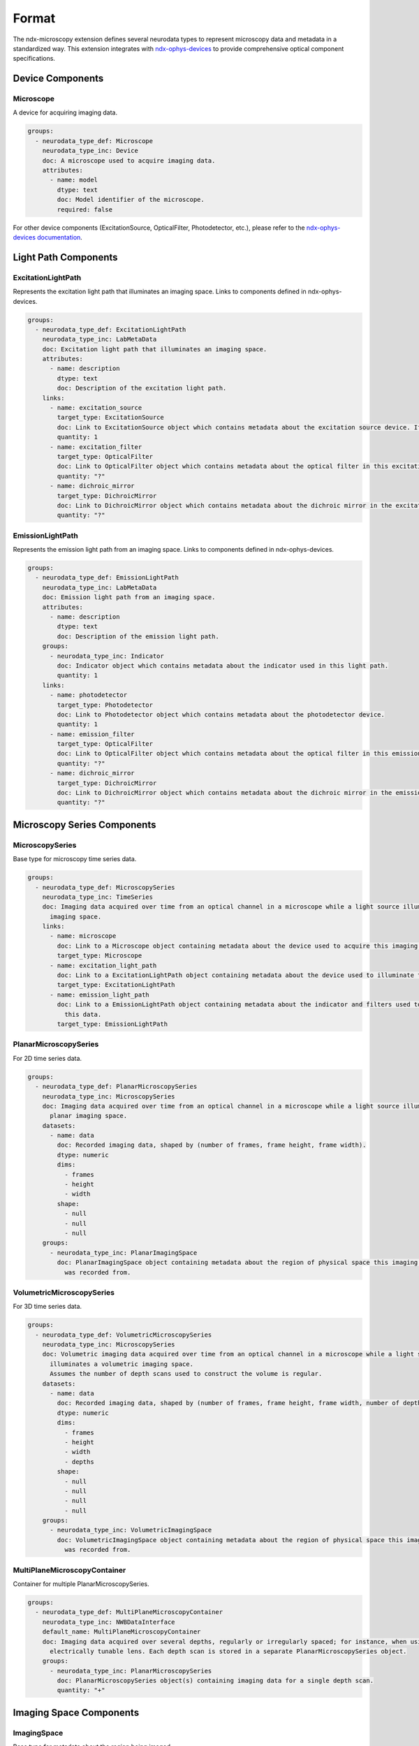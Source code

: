 *******
Format
*******

The ndx-microscopy extension defines several neurodata types to represent microscopy data and metadata in a standardized way. This extension integrates with `ndx-ophys-devices <https://github.com/catalystneuro/ndx-ophys-devices>`_ to provide comprehensive optical component specifications.

Device Components
---------------

Microscope
^^^^^^^^^
A device for acquiring imaging data.

.. code-block:: yaml

    groups:
      - neurodata_type_def: Microscope
        neurodata_type_inc: Device
        doc: A microscope used to acquire imaging data.
        attributes:
          - name: model
            dtype: text
            doc: Model identifier of the microscope.
            required: false

For other device components (ExcitationSource, OpticalFilter, Photodetector, etc.), please refer to the `ndx-ophys-devices documentation <https://ndx-ophys-devices.readthedocs.io/>`_.

Light Path Components
------------------

ExcitationLightPath
^^^^^^^^^^^^^^^^^
Represents the excitation light path that illuminates an imaging space. Links to components defined in ndx-ophys-devices.

.. code-block:: yaml

    groups:
      - neurodata_type_def: ExcitationLightPath
        neurodata_type_inc: LabMetaData
        doc: Excitation light path that illuminates an imaging space.
        attributes:
          - name: description
            dtype: text
            doc: Description of the excitation light path.
        links:
          - name: excitation_source
            target_type: ExcitationSource
            doc: Link to ExcitationSource object which contains metadata about the excitation source device. If it is a pulsed excitation source link a PulsedExcitationSource object.
            quantity: 1
          - name: excitation_filter
            target_type: OpticalFilter
            doc: Link to OpticalFilter object which contains metadata about the optical filter in this excitation light path. It can be either a BandOpticalFilter or a EdgeOpticalFilter.
            quantity: "?"
          - name: dichroic_mirror
            target_type: DichroicMirror
            doc: Link to DichroicMirror object which contains metadata about the dichroic mirror in the excitation light path.
            quantity: "?"

EmissionLightPath
^^^^^^^^^^^^^^^
Represents the emission light path from an imaging space. Links to components defined in ndx-ophys-devices.

.. code-block:: yaml

    groups:
      - neurodata_type_def: EmissionLightPath
        neurodata_type_inc: LabMetaData
        doc: Emission light path from an imaging space.
        attributes:
          - name: description
            dtype: text
            doc: Description of the emission light path.
        groups:
          - neurodata_type_inc: Indicator
            doc: Indicator object which contains metadata about the indicator used in this light path.
            quantity: 1
        links:
          - name: photodetector
            target_type: Photodetector
            doc: Link to Photodetector object which contains metadata about the photodetector device.
            quantity: 1
          - name: emission_filter
            target_type: OpticalFilter
            doc: Link to OpticalFilter object which contains metadata about the optical filter in this emission light path.
            quantity: "?"
          - name: dichroic_mirror
            target_type: DichroicMirror
            doc: Link to DichroicMirror object which contains metadata about the dichroic mirror in the emission light path.
            quantity: "?"

Microscopy Series Components
------------------------

MicroscopySeries
^^^^^^^^^^^^^
Base type for microscopy time series data.

.. code-block:: yaml

    groups:
      - neurodata_type_def: MicroscopySeries
        neurodata_type_inc: TimeSeries
        doc: Imaging data acquired over time from an optical channel in a microscope while a light source illuminates the
          imaging space.
        links:
          - name: microscope
            doc: Link to a Microscope object containing metadata about the device used to acquire this imaging data.
            target_type: Microscope
          - name: excitation_light_path
            doc: Link to a ExcitationLightPath object containing metadata about the device used to illuminate the imaging space.
            target_type: ExcitationLightPath
          - name: emission_light_path
            doc: Link to a EmissionLightPath object containing metadata about the indicator and filters used to collect
              this data.
            target_type: EmissionLightPath

PlanarMicroscopySeries
^^^^^^^^^^^^^^^^^^^
For 2D time series data.

.. code-block:: yaml

    groups:
      - neurodata_type_def: PlanarMicroscopySeries
        neurodata_type_inc: MicroscopySeries
        doc: Imaging data acquired over time from an optical channel in a microscope while a light source illuminates a
          planar imaging space.
        datasets:
          - name: data
            doc: Recorded imaging data, shaped by (number of frames, frame height, frame width).
            dtype: numeric
            dims:
              - frames
              - height
              - width
            shape:
              - null
              - null
              - null
        groups:
          - neurodata_type_inc: PlanarImagingSpace
            doc: PlanarImagingSpace object containing metadata about the region of physical space this imaging data
              was recorded from.

VolumetricMicroscopySeries
^^^^^^^^^^^^^^^^^^^^^^^
For 3D time series data.

.. code-block:: yaml

    groups:
      - neurodata_type_def: VolumetricMicroscopySeries
        neurodata_type_inc: MicroscopySeries
        doc: Volumetric imaging data acquired over time from an optical channel in a microscope while a light source
          illuminates a volumetric imaging space.
          Assumes the number of depth scans used to construct the volume is regular.
        datasets:
          - name: data
            doc: Recorded imaging data, shaped by (number of frames, frame height, frame width, number of depth planes).
            dtype: numeric
            dims:
              - frames
              - height
              - width
              - depths
            shape:
              - null
              - null
              - null
              - null
        groups:
          - neurodata_type_inc: VolumetricImagingSpace
            doc: VolumetricImagingSpace object containing metadata about the region of physical space this imaging data
              was recorded from.

MultiPlaneMicroscopyContainer
^^^^^^^^^^^^^^^^^^^^^^^^^
Container for multiple PlanarMicroscopySeries.

.. code-block:: yaml

    groups:
      - neurodata_type_def: MultiPlaneMicroscopyContainer
        neurodata_type_inc: NWBDataInterface
        default_name: MultiPlaneMicroscopyContainer
        doc: Imaging data acquired over several depths, regularly or irregularly spaced; for instance, when using an
          electrically tunable lens. Each depth scan is stored in a separate PlanarMicroscopySeries object.
        groups:
          - neurodata_type_inc: PlanarMicroscopySeries
            doc: PlanarMicroscopySeries object(s) containing imaging data for a single depth scan.
            quantity: "+"

Imaging Space Components
--------------------

ImagingSpace
^^^^^^^^^^
Base type for metadata about the region being imaged.

.. code-block:: yaml

    groups:
      - neurodata_type_def: ImagingSpace
        neurodata_type_inc: NWBContainer
        doc: Abstract class to contain metadata about the region of physical space that imaging data was recorded from.
        datasets:
          - name: origin_coordinates
            dtype: float64
            dims:
              - - x, y, z
            shape:
              - - 3
            doc: Physical location in stereotactic coordinates for the first element of the grid.
              See reference_frame to determine what the coordinates are relative to (e.g., bregma).
            quantity: "?"
            attributes:
              - name: unit
                dtype: text
                default_value: micrometers
                doc: Measurement units for origin coordinates. The default value is 'micrometers'.
        attributes:
          - name: description
            dtype: text
            doc: Description of the imaging space.
          - name: location
            dtype: text
            doc: General estimate of location in the brain being subset by this space.
              Specify the area, layer, etc.
              Use standard atlas names for anatomical regions when possible.
              Specify 'whole brain' if the entire brain is strictly contained within the space.
            required: false
          - name: reference_frame
            dtype: text
            doc: The reference frame for the origin coordinates.
            required: false
          - name: orientation
            doc: A 3-letter string. One of A,P,L,R,S,I for each of x, y, and z.
            dtype: text
            required: false

PlanarImagingSpace
^^^^^^^^^^^^^^^
For 2D imaging planes.

.. code-block:: yaml

    groups:
      - neurodata_type_def: PlanarImagingSpace
        neurodata_type_inc: ImagingSpace
        doc: Metadata about the 2-dimensional slice of physical space that imaging data was recorded from.
        datasets:
          - name: grid_spacing_in_um
            dtype: float64
            dims:
              - - x, y
            shape:
              - - 2
            doc: Amount of space between pixels in micrometers.
            quantity: "?"

VolumetricImagingSpace
^^^^^^^^^^^^^^^^^^^
For 3D imaging volumes.

.. code-block:: yaml

    groups:
      - neurodata_type_def: VolumetricImagingSpace
        neurodata_type_inc: ImagingSpace
        doc: Metadata about the 3-dimensional region of physical space that imaging data was recorded from.
        datasets:
          - name: grid_spacing_in_um
            dtype: float64
            dims:
              - - x, y, z
            shape:
              - - 3
            doc: Amount of space between voxels in micrometers.
            quantity: "?"

Segmentation Components
-------------------

Segmentation
^^^^^^^^^^
Base type for segmentation data.

.. code-block:: yaml

    groups:
      - neurodata_type_def: Segmentation
        neurodata_type_inc: DynamicTable
        doc: Abstract class to contain the results from image segmentation of a specific imaging space.
        attributes:
          - name: description
            dtype: text
            doc: Description of the segmentation method used.
        groups:
          - neurodata_type_inc: SummaryImage
            doc: Summary images that are related to the segmentation, e.g., mean, correlation, maximum projection.
            quantity: "*"

Segmentation2D
^^^^^^^^^^^
For 2D segmentation data.

.. code-block:: yaml

    groups:
      - neurodata_type_def: Segmentation2D
        neurodata_type_inc: Segmentation
        doc: Results from image segmentation of a specific planar imaging space.
        datasets:
          - name: image_mask
            neurodata_type_inc: VectorData
            dims:
              - - num_roi
                - num_x
                - num_y
            shape:
              - - null
                - null
                - null
            doc: ROI masks for each ROI. Each image mask is the size of the original planar
              imaging space and members of the ROI are finite non-zero.
            quantity: "?"
          - name: pixel_mask_index
            neurodata_type_inc: VectorIndex
            doc: Index into pixel_mask.
            quantity: "?"
          - name: pixel_mask
            neurodata_type_inc: VectorData
            dtype:
              - name: x
                dtype: uint32
                doc: Pixel x-coordinate.
              - name: y
                dtype: uint32
                doc: Pixel y-coordinate.
              - name: weight
                dtype: float32
                doc: Weight of the pixel.
            doc: Pixel masks for each ROI.
            quantity: "?"
        groups:
          - neurodata_type_inc: PlanarImagingSpace
            doc: PlanarImagingSpace object from which this data was generated.

Segmentation3D
^^^^^^^^^^^
For 3D segmentation data.

.. code-block:: yaml

    groups:
      - neurodata_type_def: Segmentation3D
        neurodata_type_inc: Segmentation
        doc: Results from image segmentation of a specific volumetric imaging space.
        datasets:
          - name: image_mask
            neurodata_type_inc: VectorData
            dims:
              - - num_roi
                - num_x
                - num_y
                - num_z
            shape:
              - - null
                - null
                - null
                - null
            doc: ROI masks for each ROI. Each image mask is the size of the original volumetric
              imaging space and members of the ROI are finite non-zero.
            quantity: "?"
          - name: voxel_mask_index
            neurodata_type_inc: VectorIndex
            doc: Index into voxel_mask.
            quantity: "?"
          - name: voxel_mask
            neurodata_type_inc: VectorData
            dtype:
              - name: x
                dtype: uint32
                doc: Voxel x-coordinate.
              - name: y
                dtype: uint32
                doc: Voxel y-coordinate.
              - name: z
                dtype: uint32
                doc: Voxel z-coordinate.
              - name: weight
                dtype: float32
                doc: Weight of the voxel.
            doc: Voxel masks for each ROI.
            quantity: "?"
        groups:
          - neurodata_type_inc: VolumetricImagingSpace
            doc: VolumetricImagingSpace object from which this data was generated.

SegmentationContainer
^^^^^^^^^^^^^^^^^
Container for multiple segmentations.

.. code-block:: yaml

    groups:
      - neurodata_type_def: SegmentationContainer
        neurodata_type_inc: NWBDataInterface
        default_name: SegmentationContainer
        doc: A container of many Segmentation objects.
        groups:
          - neurodata_type_inc: Segmentation
            doc: Results from image segmentation of a specific imaging space.
            quantity: "+"

SummaryImage
^^^^^^^^^^
Summary images related to segmentation.

.. code-block:: yaml

    groups:
      - neurodata_type_def: SummaryImage
        neurodata_type_inc: NWBContainer
        doc: Summary images that are related to the segmentation, e.g., mean, correlation, maximum projection.
        datasets:
          - name: data
            doc: Summary image data.
            dtype: numeric
            dims:
              - - height
                - width
              - - height
                - width
                - depth
            shape:
              - - null
                - null
              - - null
                - null
                - null
        attributes:
          - name: description
            dtype: text
            doc: Description of the summary image.

MicroscopyResponseSeries
^^^^^^^^^^^^^^^^^^^^
For extracted ROI responses.

.. code-block:: yaml

    groups:
      - neurodata_type_def: MicroscopyResponseSeries
        neurodata_type_inc: TimeSeries
        doc: ROI responses extracted from optical imaging.
        datasets:
          - name: data
            dtype: numeric
            dims:
              - - number_of_frames
                - number_of_rois
            shape:
              - - null
                - null
            doc: Signals from ROIs.
          - name: rois
            neurodata_type_inc: DynamicTableRegion
            doc: DynamicTableRegion referencing segmentation containing more information about the ROIs
              stored in this series.

MicroscopyResponseSeriesContainer
^^^^^^^^^^^^^^^^^^^^^^^^^^^^
Container for multiple response series.

.. code-block:: yaml

    groups:
      - neurodata_type_def: MicroscopyResponseSeriesContainer
        neurodata_type_inc: NWBDataInterface
        default_name: MicroscopyResponseSeriesContainer
        doc: A container of many MicroscopyResponseSeries.
        groups:
          - neurodata_type_inc: MicroscopyResponseSeries
            doc: MicroscopyResponseSeries object(s) containing fluorescence data for a ROI.
            quantity: "+"
